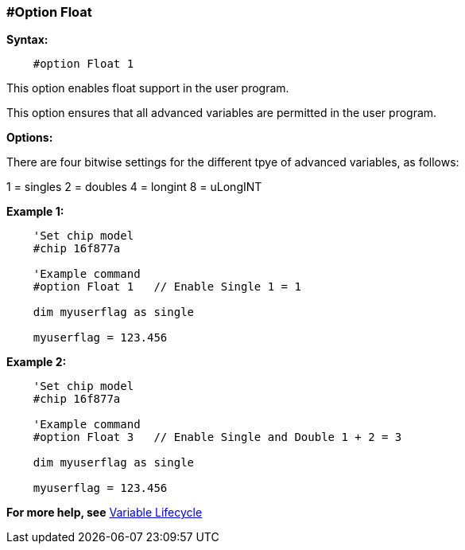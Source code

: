 === #Option Float

*Syntax:*
----
    #option Float 1
---- 
This option enables float support in the user program.  

This option ensures that all advanced variables are permitted in the user program.  

*Options:*

There are four bitwise settings for the different tpye of advanced variables, as follows:

1 = singles
2 = doubles
4 = longint
8 = uLongINT

*Example 1:*
----
    'Set chip model
    #chip 16f877a

    'Example command
    #option Float 1   // Enable Single 1 = 1

    dim myuserflag as single

    myuserflag = 123.456

----

*Example 2:*
----
    'Set chip model
    #chip 16f877a

    'Example command
    #option Float 3   // Enable Single and Double 1 + 2 = 3

    dim myuserflag as single

    myuserflag = 123.456

----


*For more help, see* <<_variable_lifecycle,Variable Lifecycle>>
